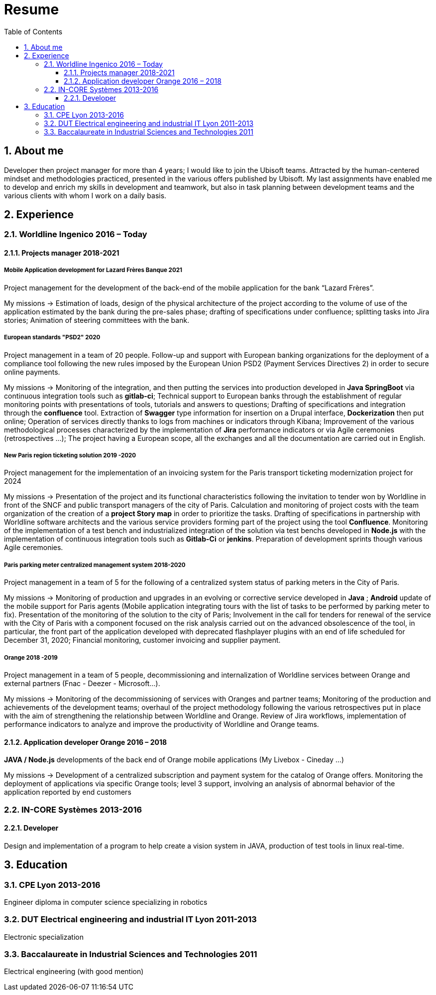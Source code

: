//
// file: asciidoc.adoc
//
= Resume
:sectnums:
:toc: left
:toclevels: 3
:imagesoutdir: ../img
:imagesdir: img

:toc!:

== About me

Developer then project manager for more than 4 years; I would like to join the Ubisoft teams. Attracted by the human-centered mindset and methodologies practiced, presented in the various offers published by Ubisoft.
My last assignments have enabled me to develop and enrich my skills in development and teamwork, but also in task planning between development teams and the various clients with whom I work on a daily basis.


== Experience

=== Worldline Ingenico 2016 – Today

==== Projects manager 2018-2021

===== Mobile Application development for Lazard Frères Banque 2021

Project management for the development of the back-end of the mobile application for the bank “Lazard Frères”.

My missions -> Estimation of loads, design of the physical architecture of the project according to the volume of use of the application estimated by the bank during the pre-sales phase; drafting of specifications under confluence; splitting tasks into Jira stories; Animation of steering committees with the bank.

===== European standards "PSD2" 2020

Project management in a team of 20 people. Follow-up and support with European banking organizations for the deployment of a compliance tool following the new rules imposed by the European Union PSD2 (Payment Services Directives 2) in order to secure online payments.

My missions -> Monitoring of the integration, and then putting the services into production developed in *Java SpringBoot* via continuous integration tools such as *gitlab-ci*; Technical support to European banks through the establishment of regular monitoring points with presentations of tools, tutorials and answers to questions; Drafting of specifications and integration through the *confluence* tool. Extraction of *Swagger* type information for insertion on a Drupal interface, *Dockerization* then put online; Operation of services directly thanks to logs from machines or indicators through Kibana; Improvement of the various methodological processes characterized by the implementation of *Jira* performance indicators or via Agile ceremonies (retrospectives ...); The project having a European scope, all the exchanges and all the documentation are carried out in English.

===== New Paris region ticketing solution 2019 -2020

Project management for the implementation of an invoicing system for the Paris transport ticketing modernization project for 2024

My missions -> Presentation of the project and its functional characteristics following the invitation to tender won by Worldline in front of the SNCF and public transport managers of the city of Paris. Calculation and monitoring of project costs with the team organization of the creation of a *project Story map* in order to prioritize the tasks. Drafting of specifications in partnership with Worldline software architects and the various service providers forming part of the project using the tool *Confluence*. Monitoring of the implementation of a test bench and industrialized integration of the solution via test benchs developed in *Node.js* with the implementation of continuous integration tools such as *Gitlab-Ci* or *jenkins*. Preparation of development sprints though various Agile ceremonies.

===== Paris parking meter centralized management system 2018-2020

Project management in a team of 5 for the following of a centralized system status of parking meters in the City of Paris.

My missions -> Monitoring of production and upgrades in an evolving or corrective service developed in *Java* ; *Android* update of the mobile support for Paris agents (Mobile application integrating tours with the list of tasks to be performed by parking meter to fix). Presentation of the monitoring of the solution to the city of Paris; Involvement in the call for tenders for renewal of the service with the City of Paris with a component focused on the risk analysis carried out on the advanced obsolescence of the tool, in particular, the front part of the application developed with deprecated flashplayer plugins with an end of life scheduled for December 31, 2020; Financial monitoring, customer invoicing and supplier payment.

===== Orange 2018 -2019

Project management in a team of 5 people, decommissioning and internalization of Worldline services between Orange and external partners (Fnac - Deezer - Microsoft…).

My missions -> Monitoring of the decommissioning of services with Oranges and partner teams; Monitoring of the production and achievements of the development teams; overhaul of the project methodology following the various retrospectives put in place with the aim of strengthening the relationship between Worldline and Orange. Review of Jira workflows, implementation of performance indicators to analyze and improve the productivity of Worldline and Orange teams.

==== Application developer Orange 2016 – 2018

*JAVA / Node.js* developments of the back end of Orange mobile applications (My Livebox - Cineday ...)

My missions -> Development of a centralized subscription and payment system for the catalog of Orange offers. Monitoring the deployment of applications via specific Orange tools; level 3 support, involving an analysis of abnormal behavior of the application reported by end customers


=== IN-CORE Systèmes 2013-2016

==== Developer
Design and implementation of a program to help create a vision system in JAVA, production of test tools in linux real-time.

== Education

=== CPE Lyon 2013-2016

Engineer diploma in computer science specializing in robotics

=== DUT Electrical engineering and industrial IT Lyon 2011-2013
Electronic specialization

=== Baccalaureate in Industrial Sciences and Technologies 2011

Electrical engineering (with good mention)

